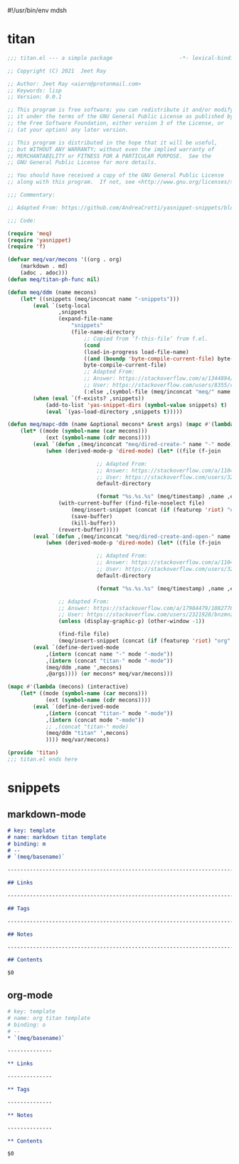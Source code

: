#!/usr/bin/env mdsh
#+property: header-args -n -r -l "[{(<%s>)}]" :tangle-mode (identity 0444) :noweb yes :mkdirp yes
#+startup: show3levels

* titan

#+begin_src emacs-lisp :tangle titan.el
;;; titan.el --- a simple package                     -*- lexical-binding: t; -*-

;; Copyright (C) 2021  Jeet Ray

;; Author: Jeet Ray <aiern@protonmail.com>
;; Keywords: lisp
;; Version: 0.0.1

;; This program is free software; you can redistribute it and/or modify
;; it under the terms of the GNU General Public License as published by
;; the Free Software Foundation, either version 3 of the License, or
;; (at your option) any later version.

;; This program is distributed in the hope that it will be useful,
;; but WITHOUT ANY WARRANTY; without even the implied warranty of
;; MERCHANTABILITY or FITNESS FOR A PARTICULAR PURPOSE.  See the
;; GNU General Public License for more details.

;; You should have received a copy of the GNU General Public License
;; along with this program.  If not, see <http://www.gnu.org/licenses/>.

;;; Commentary:

;; Adapted From: https://github.com/AndreaCrotti/yasnippet-snippets/blob/master/yasnippet-snippets.el

;;; Code:

(require 'meq)
(require 'yasnippet)
(require 'f)

(defvar meq/var/mecons '((org . org)
    (markdown . md)
    (adoc . adoc)))
(defun meq/titan-ph-func nil)

(defun meq/ddm (name mecons)
    (let* ((snippets (meq/inconcat name "-snippets")))
        (eval `(setq-local
                ,snippets
                (expand-file-name
                    "snippets"
                    (file-name-directory
                        ;; Copied from ‘f-this-file’ from f.el.
                        (cond
                        (load-in-progress load-file-name)
                        ((and (boundp 'byte-compile-current-file) byte-compile-current-file)
                        byte-compile-current-file)
                        ;; Adapted From:
                        ;; Answer: https://stackoverflow.com/a/1344894/10827766
                        ;; User: https://stackoverflow.com/users/8355/cjm
                        (:else ,(symbol-file (meq/inconcat "meq/" name "-ph-func"))))))))
        (when (eval `(f-exists? ,snippets))
            (add-to-list 'yas-snippet-dirs (symbol-value snippets) t)
            (eval `(yas-load-directory ,snippets t)))))

(defun meq/mapc-ddm (name &optional mecons* &rest args) (mapc #'(lambda (mecons) (interactive)
    (let* ((mode (symbol-name (car mecons)))
            (ext (symbol-name (cdr mecons))))
        (eval `(defun ,(meq/inconcat "meq/dired-create-" name "-" mode) nil (interactive)
            (when (derived-mode-p 'dired-mode) (let* ((file (f-join

                            ;; Adapted From:
                            ;; Answer: https://stackoverflow.com/a/11046990/10827766
                            ;; User: https://stackoverflow.com/users/324105/phils
                            default-directory

                            (format "%s.%s.%s" (meq/timestamp) ,name ,ext))))
                (with-current-buffer (find-file-noselect file)
                    (meq/insert-snippet (concat (if (featurep 'riot) "org" ,mode) " titan template"))
                    (save-buffer)
                    (kill-buffer))
                (revert-buffer)))))
        (eval `(defun ,(meq/inconcat "meq/dired-create-and-open-" name "-" mode) nil (interactive)
            (when (derived-mode-p 'dired-mode) (let* ((file (f-join

                            ;; Adapted From:
                            ;; Answer: https://stackoverflow.com/a/11046990/10827766
                            ;; User: https://stackoverflow.com/users/324105/phils
                            default-directory

                            (format "%s.%s.%s" (meq/timestamp) ,name ,ext))))
                
                ;; Adapted From:
                ;; Answer: https://stackoverflow.com/a/17984479/10827766
                ;; User: https://stackoverflow.com/users/2321928/bnzmnzhnz
                (unless (display-graphic-p) (other-window -1))

                (find-file file)
                (meq/insert-snippet (concat (if (featurep 'riot) "org" ,mode) " titan template"))))))
        (eval `(define-derived-mode
            ,(intern (concat name "-" mode "-mode"))
            ,(intern (concat "titan-" mode "-mode"))
            (meq/ddm ,name ',mecons)
            ,@args)))) (or mecons* meq/var/mecons)))

(mapc #'(lambda (mecons) (interactive)
    (let* ((mode (symbol-name (car mecons)))
            (ext (symbol-name (cdr mecons))))
        (eval `(define-derived-mode
            ,(intern (concat "titan-" mode "-mode"))
            ,(intern (concat mode "-mode"))
            ;; ,(concat "titan-" mode)
            (meq/ddm "titan" ',mecons)
            )))) meq/var/mecons)

(provide 'titan)
;;; titan.el ends here
#+end_src

* snippets
** markdown-mode

#+begin_src markdown :tangle snippets/titan-markdown-mode/titan
# key: template
# name: markdown titan template
# binding: m
# --
# `(meq/basename)`

------------------------------------------------------------------------

## Links

------------------------------------------------------------------------

## Tags

------------------------------------------------------------------------

## Notes

------------------------------------------------------------------------

## Contents

$0
#+end_src

** org-mode

#+begin_src org :tangle snippets/titan-org-mode/titan
# key: template
# name: org titan template
# binding: o
# --
,* `(meq/basename)`

--------------

,** Links

--------------

,** Tags

--------------

,** Notes

--------------

,** Contents

$0
#+end_src
